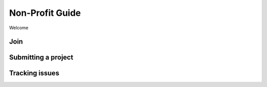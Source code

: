 Non-Profit Guide
================
Welcome


Join
----

Submitting a project
--------------------

Tracking issues
---------------